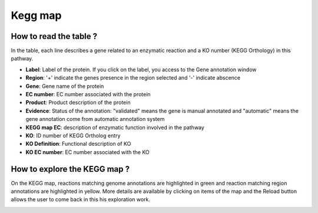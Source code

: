 
########
Kegg map
########

How to read the table ?
-----------------------

In the table, each line describes a gene related to an enzymatic reaction and a KO number (KEGG Orthology) in this pathway. 

.. image:: img/keggtabmap_table.PNG

* **Label**: Label of the protein. If you click on the label, you access to the Gene annotation window
* **Region**: '+' indicate the genes presence in the region selected and '-' indicate abscence
* **Gene**: Gene name of the protein
* **EC number**: EC number associated with the protein
* **Product**: Product description of the protein
* **Evidence**: Status of the annotation: "validated" means the gene is manual annotated and "automatic" means the gene annotation come from automatic annotation system
* **KEGG map EC**: description of enzymatic function involved in the pathway
* **KO**: ID number of KEGG Ortholog entry
* **KO Definition**: Functional description of KO
* **KO EC number**: EC number associated with the KO

How to explore the KEGG map ?
-----------------------------

On the KEGG map, reactions matching genome annotations are highlighted in green and reaction matching region annotations are highlighted in yellow.
More details are available by clicking on items of the map and the Reload button allows the user to come back in this his exploration work.

.. image:: img/keggtabmap_map.PNG
